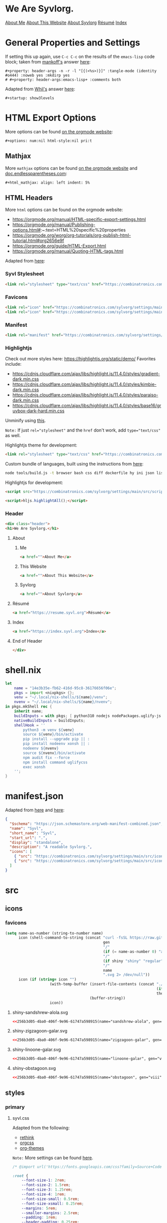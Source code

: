 * General Properties and Settings
:PROPERTIES:
:header-args:text+: :results raw replace drawer :exports results
:ID:       c821137f-41fe-46e8-aeb6-bb288400d272
:CUSTOM_ID:       c821137f-41fe-46e8-aeb6-bb288400d272
:END:

If setting this up again, use ~C-c C-c~ on the results of the ~emacs-lisp~ code block; taken from [[https://emacs.stackexchange.com/users/91/mankoff][mankoff's]] answer [[https://emacs.stackexchange.com/a/60223/31428][here]]:

#+name: eedc8905-e04c-40d9-97c1-88b840473eaf
#+begin_src text
#+property: header-args -n -r -l "[{(<%s>)}]" :tangle-mode (identity #o444) :noweb yes :mkdirp yes
# #+property: header-args:emacs-lisp+ :comments both
#+end_src

#+RESULTS: eedc8905-e04c-40d9-97c1-88b840473eaf
:results:
#+property: header-args -n -r -l "[{(<%s>)}]" :tangle-mode (identity #o444) :noweb yes :mkdirp yes
# #+property: header-args:emacs-lisp+ :comments both
:end:

Adapted from [[https://stackoverflow.com/users/776405/whil][Whil's]] answer [[https://stackoverflow.com/a/65232183/10827766][here]]:

#+name: de0dd529-e632-4a70-b31b-8830795d51b7
#+begin_src text
#+startup: show3levels
#+end_src

#+RESULTS: de0dd529-e632-4a70-b31b-8830795d51b7
:results:
#+startup: show3levels
:end:

* HTML Export Options
:PROPERTIES:
:header-args:text+: :results raw replace drawer :exports results
:ID:       0ee9b692-e89d-46f4-9f34-bffa599bf068
:CUSTOM_ID:       0ee9b692-e89d-46f4-9f34-bffa599bf068
:END:

More options can be found [[https://orgmode.org/manual/Export-Settings.html][on the orgmode website]]:

#+name: 20220212070000334862280
#+begin_src text
#+options: num:nil html-style:nil pri:t
#+end_src

#+RESULTS: 20220212070000334862280
:results:
#+options: num:nil html-style:nil pri:t
:end:

** Mathjax

More ~mathjax~ options can be found [[https://orgmode.org/manual/Math-formatting-in-HTML-export.html][on the orgmode website]] and [[http://doc.endlessparentheses.com/Var/org-html-mathjax-options.html][doc.endlessparentheses.com]]:

#+name: 20220212070406770093600
#+begin_src text
#+html_mathjax: align: left indent: 5%
#+end_src

#+RESULTS: 20220212070406770093600
:results:
#+html_mathjax: align: left indent: 5%
:end:

** HTML Headers
:PROPERTIES:
:header-args:html+: :noweb-ref html-head
:END:

More ~html~ options can be found on the orgmode website:
- https://orgmode.org/manual/HTML-specific-export-settings.html
- https://orgmode.org/manual/Publishing-options.html#:~:text=HTML%20specific%20properties
- https://orgmode.org/worg/org-tutorials/org-publish-html-tutorial.html#org2656e9f
- https://orgmode.org/guide/HTML-Export.html
- https://orgmode.org/manual/Quoting-HTML-tags.html

Adapted from [[https://raw.githubusercontent.com/alhassy/alhassy.github.io/master/AlBasmala.org#:~:text=HTML%2DPreamble%0A%20%20%3AEND%3A-,%23%2BBEGIN_SRC%20emacs%2Dlisp%20%3Aexports%20results%20%3Aresults%20raw%20replace%20drawer,-(s%2Djoin%20%22%5Cn][here]]:

#+begin_src hy :results raw replace drawer :exports results
(.join "\n" (gfor line (.split #[html-head[
<<html-head>>]html-head] "\n") (+ "#+html_head: " line)))
#+end_src

#+RESULTS:
:results:
#+html_head: <link rel="stylesheet" type="text/css" href="https://combinatronics.com/sylvorg/settings/main/src/styles/primary/syvl.css" />
#+html_head: <link rel="icon" href="https://combinatronics.com/sylvorg/settings/main/src/icons/favicons/shiny-sandshrew-alola.ico" sizes="any" />
#+html_head: <link rel="icon" href="https://combinatronics.com/sylvorg/settings/main/src/icons/favicons/shiny-sandshrew-alola.svg" />
#+html_head: <link rel="manifest" href="https://combinatronics.com/sylvorg/settings/main/manifest.json" />
#+html_head: <link rel="stylesheet" type="text/css" href="https://combinatronics.com/sylvorg/settings/main/src/styles/highlight/paraiso-dark.min.css" />
#+html_head: <script src="https://combinatronics.com/sylvorg/settings/main/src/scripts/highlight/highlight.min.js"></script>
#+html_head: <script>hljs.highlightAll();</script>
#+html_head: <div class="header">
#+html_head: <h1>We Are Syvlorg.</h1>
#+html_head: <a href="">About Me</a>
#+html_head: <a href="">About This Website</a>
#+html_head: <a href="">About Syvlorg</a>
#+html_head: <a href="https://resume.syvl.org">Résumé</a>
#+html_head: <a href="https://index.syvl.org">Index</a>
#+html_head: </div>
:end:

*** Syvl Stylesheet

#+begin_src html
<link rel="stylesheet" type="text/css" href="https://combinatronics.com/sylvorg/settings/main/src/styles/primary/syvl.css" />
#+end_src

*** Favicons

#+begin_src html
<link rel="icon" href="https://combinatronics.com/sylvorg/settings/main/src/icons/favicons/shiny-sandshrew-alola.ico" sizes="any" />
<link rel="icon" href="https://combinatronics.com/sylvorg/settings/main/src/icons/favicons/shiny-sandshrew-alola.svg" />
#+end_src

*** Manifest

#+begin_src html
<link rel="manifest" href="https://combinatronics.com/sylvorg/settings/main/manifest.json" />
#+end_src

*** Highlightjs

Check out more styles here: https://highlightjs.org/static/demo/
Favorites include:
- https://cdnjs.cloudflare.com/ajax/libs/highlight.js/11.4.0/styles/gradient-dark.min.css
- https://cdnjs.cloudflare.com/ajax/libs/highlight.js/11.4.0/styles/kimbie-dark.min.css
- https://cdnjs.cloudflare.com/ajax/libs/highlight.js/11.4.0/styles/paraiso-dark.min.css
- https://cdnjs.cloudflare.com/ajax/libs/highlight.js/11.4.0/styles/base16/gruvbox-dark-hard.min.css

Unminify using [[https://unminify.com/][this]].

~Note:~ If just ~rel="stylesheet"~ and the ~href~ don't work, add ~type="text/css"~ as well.

Highlightjs theme for development:

#+begin_src html
<link rel="stylesheet" type="text/css" href="https://combinatronics.com/sylvorg/settings/main/src/styles/highlight/paraiso-dark.min.css" />
#+end_src

Custom bundle of languages, built using the instructions from [[https://github.com/highlightjs/highlight.js/issues/3033#issuecomment-943846001][here]]:

#+begin_src sh
node tools/build.js -t browser bash css diff dockerfile hy ini json lisp makefile nim nix plaintext python xml yaml
#+end_src

Highlightjs for development:

#+begin_src html
<script src="https://combinatronics.com/sylvorg/settings/main/src/scripts/highlight/highlight.min.js"></script>
#+end_src

#+begin_src html
<script>hljs.highlightAll();</script>
#+end_src

*** Header

#+begin_src html
<div class="header">
<h1>We Are Syvlorg.</h1>
#+end_src

**** About
***** Me

#+begin_src html
<a href="">About Me</a>
#+end_src

***** This Website

#+begin_src html
<a href="">About This Website</a>
#+end_src

***** Syvlorg

#+begin_src html
<a href="">About Syvlorg</a>
#+end_src

**** Résumé

#+begin_src html
<a href="https://resume.syvl.org">Résumé</a>
#+end_src

**** Index

#+begin_src html
<a href="https://index.syvl.org">Index</a>
#+end_src

**** End of Header

#+begin_src html
</div>
#+end_src

* shell.nix

#+begin_src nix :tangle (meq/tangle-path)
let
    name = "14e3b35e-fb62-416d-95c8-36176656f06e";
    pkgs = import <nixpkgs> {};
    venv = "~/.local/nix-shells/${name}/venv";
    nvenv = "~/.local/nix-shells/${name}/nvenv";
in pkgs.mkShell rec {
    inherit name;
    buildInputs = with pkgs; [ python310 nodejs nodePackages.uglify-js sd ];
    nativeBuildInputs = buildInputs;
    shellHook = ''
        python3 -m venv ${venv}
        source ${venv}/bin/activate
        pip install --upgrade pip || :
        pip install nodeenv xonsh || :
        nodeenv ${nvenv}
        source ${nvenv}/bin/activate
        npm audit fix --force
        npm install command uglifycss
        exec xonsh
    '';
}
#+end_src

* manifest.json

Adapted from [[https://developer.mozilla.org/en-US/docs/Web/Manifest][here]] and [[https://css-tricks.com/svg-favicons-and-all-the-fun-things-we-can-do-with-them/][here]]:

#+begin_src json :tangle (meq/tangle-path)
{
  "$schema": "https://json.schemastore.org/web-manifest-combined.json",
  "name": "Syvl",
  "short_name": "Syvl",
  "start_url": ".",
  "display": "standalone",
  "description": "A readable Syvlorg.",
  "icons": [
    { "src": "https://combinatronics.com/sylvorg/settings/main/src/icons/favicons/shiny-sandshrew-alola-192.png", "type": "image/png", "sizes": "192x192" },
    { "src": "https://combinatronics.com/sylvorg/settings/main/src/icons/favicons/shiny-sandshrew-alola-512.png", "type": "image/png", "sizes": "512x512" }
  ]
}
#+end_src

* src
** icons
*** favicons

#+name: 256b3d05-4ba0-406f-9e96-61747a598915
#+begin_src emacs-lisp :var name="" gen="" shiny='t :eval never-export
(setq name-as-number (string-to-number name)
      icon (shell-command-to-string (concat "curl -fsSL https://raw.githubusercontent.com/<<username>>/svg-pokemon-sprites/main/icons/generation-"
                                            gen
                                            "/"
                                            (if (= name-as-number 0) "alphabetical" "ordered")
                                            "/"
                                            (if shiny "shiny" "regular")
                                            "/"
                                            name
                                            ".svg 2> /dev/null"))
      icon (if (string= icon "")
                    (with-temp-buffer (insert-file-contents (concat "./src/icons/favicons/"
                                                                    (if shiny "shiny-" "")
                                                                    theme ".svg"))
                                      (buffer-string))
                    icon))
#+end_src

**** shiny-sandshrew-alola.svg

#+begin_src xml :tangle (meq/tangle-path)
<<256b3d05-4ba0-406f-9e96-61747a598915(name="sandshrew-alola", gen="vii")>>
#+end_src

**** shiny-zigzagoon-galar.svg

#+begin_src xml :tangle (meq/tangle-path)
<<256b3d05-4ba0-406f-9e96-61747a598915(name="zigzagoon-galar", gen="viii")>>
#+end_src

**** shiny-linoone-galar.svg

#+begin_src xml :tangle (meq/tangle-path)
<<256b3d05-4ba0-406f-9e96-61747a598915(name="linoone-galar", gen="viii")>>
#+end_src

**** shiny-obstagoon.svg

#+begin_src xml :tangle (meq/tangle-path)
<<256b3d05-4ba0-406f-9e96-61747a598915(name="obstagoon", gen="viii")>>
#+end_src

** styles
*** primary
**** syvl.css
:PROPERTIES:
:header-args:css+: :noweb-ref syvl.css
:END:

Adapted from the following:
- [[https://github.com/jessekelly881/Rethink][rethink]]
- [[https://github.com/gongzhitaao/orgcss][orgcss]]
- [[https://gitlab.com/OlMon/org-themes][org-themes]]

~Note:~ More settings can be found [[https://orgmode.org/manual/CSS-support.html][here]].

#+begin_src text :tangle (meq/tangle-path) :exports none
<<syvl.css>>
#+end_src

#+begin_src css
/* @import url('https://fonts.googleapis.com/css?family=Source+Code+Pro:200,300,400'); */

:root {
    --font-size-1: 2rem;
    --font-size-2: 1.5rem;
    --font-size-3: 1.25rem;
    --font-size-4: 1rem;
    --font-size-small: 0.5rem;
    --font-size-xsmall: 0.25rem;
    --margins: 5rem;
    --smaller-margins: 2.5rem;
    --padding: 1rem;
    --header-padding: 0.25rem;
    --background-color: #222222;
    --dracula-orange: #ffb86c;
    --exo-ui-red: #ff5156;
    --joker-purple: #be80ff;
    --acid-green: #DFFF00;
}

.header {
    text-align: center;
    background: var(--background-color);
    font-size: var(--font-size-3);
    border-bottom: 1px solid var(--dracula-orange);
    padding-bottom: var(--padding);
}

/* More information [[https://developer.mozilla.org/en-US/docs/Web/CSS/:not][here]]: */
.header>a:not(:last-child)::after {
    content: " |";
}

.header > a:link {
    color: var(--joker-purple);
    display: inline;
    text-decoration: none;
}

html,
body {
    background-color: var(--background-color);
    font-family: "Courier New", monospace;
    font-weight: 100;
    color: var(--joker-purple);
}

@media only screen and (min-width: 750px) /* Large screens */
{
    html,
    body {
        margin-left: var(--margins);
        margin-right: var(--margins);
    }
}

@media only screen and (max-width: 750px) /* Small screens */
{
    html,
    body {
        margin-left: var(--smaller-margins);
        margin-right: var(--smaller-margins);
    }
}

::selection {
    background-color: var(--dracula-orange);
    color: var(--background-color);
}

h1 {
    font-size: var(--font-size-1);
}

h2 {
    font-size: var(--font-size-2);
}

h1>.subtitle,
h3,
h4,
h5 {
    font-size: var(--font-size-3);
}

h1,
h2,
h3,
h4,
h5,
h6 {
    font-weight: 300;
    letter-spacing: -0.03em;
    color: var(--dracula-orange);
}

h2,
h3,
h4,
h5,
h6 {
    border-bottom: 1px solid var(--joker-purple);
    width: fit-content;
    padding-bottom: var(--header-padding);
}

#table-of-contents {
    padding-bottom: var(--padding);
    border-bottom: 1px solid var(--dracula-orange);
}

#table-of-contents ul,
#table-of-contents li {
    list-style-type: none;
    margin-top: var(--header-padding);
    margin-bottom: var(--header-padding);
}

#table-of-contents .tag {
    float: right;
}

#table-of-contents a:link {
    text-decoration: none;
    color: var(--joker-purple);
}

#table-of-contents a:hover {
    color: var(--exo-ui-red);
}

img {
    max-width: 100%;
}

blockquote {
    border-left: 0.2rem solid var(--dracula-orange);
    padding-left: 1rem;
    font-style: italic;
}

/* Adapted from [[https://css-tricks.com/forums/topic/need-help-to-override-font-color-for-blockquote/#post-99908][here]], and [[https://stackoverflow.com/users/3444240/potashin][potashin's]] answer [[https://stackoverflow.com/a/23631478/10827766][here]]: */
blockquote>p {
    color: var(--exo-ui-red);
}

p,
pre,
ol,
ul,
table,
code {
    color: var(--dracula-orange);
}

.done,
.priority,
.tag,
.todo,
code {
    color: var(--background-color);
    position: relative;
    bottom: .1rem;
    font-size: 80%;
}

.done,
.priority,
.todo,
code {
    font-weight: 400;
    background-clip: padding-box;
    font-family: "Courier New", monospace;
    font-weight: bold;
    line-height: 1
}

.done,
.priority,
.tag>span,
.todo,
code {
    border-radius: 3px;
    padding-top: .1rem;
    padding-left: .3rem;
    padding-right: .3rem;
    line-height: 1;
}

.priority,
.tag>span,
.todo,
code {
    background-image: linear-gradient(160deg, var(--dracula-orange), var(--exo-ui-red));
}

td > code {
    background-image: linear-gradient(160deg, var(--dracula-orange), var(--joker-purple));
}

/* ~.on>code~ refers to a checkbox's checked state; ~.off>code~ refers to the opposite. */
.on>code,
.done {
    background-image: linear-gradient(160deg, var(--dracula-orange), var(--joker-purple));
}

.tag {
    top: .1rem;
    display: block;
    float: right;
    font-weight: 550;
}

.tag>span {
    text-transform: uppercase;
}

table,
#table-of-contents {
    margin-bottom: var(--padding);
}

/* Even Table Row */

tr:nth-child(even) {
    background-color: #2f1e2e;
}

.org-org-meta-line,
.org-keyword {
    color: var(--dracula-orange);
}

a:link,
a:hover,
a:visited,
a:visited:hover {
    text-decoration: none;
}

a:link {
    color: var(--acid-green);
}

a:visited {
    color: var(--joker-purple);
}

/* Adapted from [[https://stackoverflow.com/users/3246606/harry-the-mad-lurker][Harry The Mad Lurker's]] answer [[https://stackoverflow.com/a/21977877/10827766][here]]: */
a:hover,
a:visited:hover {
    color: var(--exo-ui-red);
}

/* Adapted from [[https://css-tricks.com/forums/topic/need-help-to-override-font-color-for-blockquote/#post-99908][here]], and [[https://stackoverflow.com/users/3444240/potashin][potashin's]] answer [[https://stackoverflow.com/a/23631478/10827766][here]]: */
#postamble :not(:last-child)::after {
    content: " |";
}

#postamble>p {
    display: inline;
}

#postamble {
    text-align: center;
    width: 100%;
    font-size: var(--font-size-4)
}

.status {
    padding: var(--padding);
    border-top: 1px solid var(--dracula-orange);
    text-align: center;
}

.outline-text-2,
.outline-text-3,
.outline-text-4 {
    max-width: 100%;
    overflow-x: auto;
}

.underline {
    text-decoration: var(--exo-ui-red) wavy underline;
}

del {
    text-decoration: var(--joker-purple) wavy line-through;
}
#+end_src

*** highlight

Alpha levels for hex colors can be set using the guide [[https://www.digitalocean.com/community/tutorials/css-hex-code-colors-alpha-values][here]];
alpha hex codes can be found on [[https://stackoverflow.com/users/1048340/jared-rummler][Jared Rummler's]] answer [[https://stackoverflow.com/a/25170174][here]].

Regular expressions adapted from [[https://stackoverflow.com/users/4465/levik][levik's]] answer [[https://stackoverflow.com/a/159140][here]].

Peach gradient colorscheme can be found [[https://every-single-one-of-the-things.tumblr.com/post/186683107707/send-me-a-peach-part-of-a-collab-with][here]]:

| Color        | HEX     |
|--------------+---------|
| Tulip        | #F48191 |
| Dark Salmon  | #EF9188 |
| Tumbleweed   | #EDA58B |
| Peach-Orange | #F2BB9B |
| Apricot      | #FBCCB2 |

#+name: 20220207221553779604149
#+begin_src emacs-lisp :var theme="" base="" :eval never-export
(setq mini-theme (shell-command-to-string (concat "curl -fsSL https://cdnjs.cloudflare.com/ajax/libs/highlight.js/11.4.0/styles/"
                                 (if (string= base "") "" (concat base "/"))
                                 theme
                                 ".min.css 2> /dev/null"))
      new-theme (if (string= mini-theme "")
                    (with-temp-buffer (insert-file-contents (concat "./src/styles/highlight/" theme ".min.css"))
                                      (buffer-string))
                    (thread-last mini-theme
                                 (replace-regexp-in-string "}.hljs{" "}.hljs{border-radius:0.2rem;")
                                 (replace-regexp-in-string "/\\*\\(.\\|\n\\)*?\\*/" ""))))
(pcase theme
       ("gradient-dark" (replace-regexp-in-string "background-image:linear-gradient.*?}"
                                                  "background-image:linear-gradient(160deg,#F48191,#EF9188,#EDA58B,#F2BB9B,#FBCCB2);color:#222222}"
                                                  new-theme))
       (t new-theme))
#+end_src

**** gradient-dark.min.css

#+begin_src css :tangle (meq/tangle-path)
<<20220207221553779604149(theme="gradient-dark")>>
#+end_src

**** gruvbox-dark-hard.min.css

#+begin_src css :tangle (meq/tangle-path)
<<20220207221553779604149(theme="gruvbox-dark-hard", base="base16")>>
#+end_src

**** kimbie-dark.min.css

#+begin_src css :tangle (meq/tangle-path)
<<20220207221553779604149(theme="kimbie-dark")>>
#+end_src

**** paraiso-dark.min.css

#+begin_src css :tangle (meq/tangle-path)
<<20220207221553779604149(theme="paraiso-dark")>>
#+end_src

* org-export.sh
:PROPERTIES:
:header-args:emacs-lisp+: :comments none
:END:

Adapted from [[https://github.com/hlissner/doom-emacs/blob/master/bin/org-tangle][here]]:

#+begin_src emacs-lisp :tangle (meq/tangle-path) :shebang "#!/usr/bin/env sh"
":"; exec emacs --quick --script "$0" -- "$@" # -*- mode: emacs-lisp; lexical-binding: t; -*-
;;; bin/org-export

;; Exports blocks from org files. Debug/info messages are directed to stderr and
;; can be ignored.
;;
;;   -a/--all
;;     Export all blocks by default (unless it has :exports none set or a
;;     :noexport: tag)
;;   -t/--tag TAG
;;      --and TAG
;;      --or TAG
;;     Only include blocks in trees that have these tags. Combine multiple --and
;;     and --or's, or just use --tag (implicit --and).
;;   -p/--print
;;     Prints exported code to stdout instead of to files
;;
;; Usage: org-export some-file.org another.org
;; Examples:
;;   org-export -l sh modules/some/module/README.org > install_module.sh
;;   org-export -l sh modules/lang/go/README.org | sh
;;   org-export --and tagA --and tagB my/literate/config.org

(require 'cl-lib)
(require 'ox)
(require 'ox-html)
(load-file (concat (file-name-directory (or load-file-name buffer-file-name)) "org-export-functions.el"))

(setq debug-on-error t)

(defun usage ()
  (with-temp-buffer
    (insert (format "%s %s [OPTIONS] [TARGETS...]\n"
                    "[1mUsage:[0m"
                    (file-name-nondirectory load-file-name))
            "\n"
            "A command line interface for tangling org-mode files. TARGETS can be\n"
            "files or folders (which are searched for org files recursively).\n"
            "\n"
            "This is useful for literate configs that rely on command line\n"
            "workflows to build it.\n"
            "\n"
            "[1mExample:[0m\n"
            "  org-export some-file.org\n"
            "  org-export literate/config/\n"
            "  org-export -p -l sh scripts.org > do_something.sh\n"
            "  org-export -p -l python -t tagA -t tagB file.org | python\n"
            "\n"
            "[1mOptions:[0m\n"
            "  -a --all\t\tExport all blocks by default\n"
            "  -p --print\t\tPrint exported output to stdout than to files\n"
            "  -t --tag TAG\n"
            "     --and TAG\n"
            "     --or TAG\n"
            "    Lets you export org blocks by tag. You may have more than one\n"
            "    of these options.\n")
    (princ (buffer-string))))

(defun *org-babel-export (fn &rest args)
  "Don't write exported blocks to files, print them to stdout."
  (cl-letf (((symbol-function 'write-region)
             (lambda (start end filename &optional append visit lockname mustbenew)
               (princ (buffer-string)))))
    (apply fn args)))

(defvar all-blocks nil)
(defvar and-tags nil)
(defvar or-tags nil)
(let (srcs and-tags or-tags)
  (pop argv)
  (while argv
    (let ((arg (pop argv)))
      (pcase arg
        ((or "-h" "--help")
         (usage)
         (error ""))
        ((or "-a" "--all")
         (setq all-blocks t))
        ((or "-p" "--print")
         (advice-add #'org-html-export-to-html :around #'*org-babel-export))
        ((or "-t" "--tag" "--and")
         (push (pop argv) and-tags))
        ("--or"
         (push (pop argv) or-tags))
        ((guard (file-directory-p arg))
         (setq srcs
               (append (directory-files-recursively arg "\\.org$")
                       srcs)))
        ((guard (file-exists-p arg))
         (push arg srcs))
        (_ (error "Unknown option or file: %s" arg)))))

  (dolist (file srcs)
                (message (format "\n\nNow exporting %s:\n" file))
    (let ((backup (make-temp-file (file-name-base file) nil ".backup.org")))
      (unwind-protect
          ;; Prevent slow hooks from interfering
          (let (org-mode-hook org-confirm-babel-evaluate)
               (with-current-buffer (find-file-noselect file)
               (org-html-export-to-html)))
        (ignore-errors (delete-file backup)))))
  (kill-emacs 0))
#+end_src

* org-export-functions.el
:PROPERTIES:
:header-args:emacs-lisp+: :noweb-ref org-export-functions.el
:END:

Adapted from [[https://github.com/bzg/org-mode/blob/main/lisp/ox-html.el#L3471][here]], and inspired by [[https://stackoverflow.com/users/569280/ebpa][ebpa's]] answer [[https://stackoverflow.com/a/37404938][here]]:

#+begin_src text :tangle (meq/tangle-path) :exports none
<<org-export-functions.el>>
#+end_src

~Note:~ ~org-tangle-functions.el~ is required due to [[https://github.com/bzg/org-mode/blob/d2f4d4b457a9fe7a7dbcfbd2d71c723ffa8c2726/lisp/ob-core.el#L625][this]].

#+begin_src emacs-lisp
(setq org-export-functions-directory (file-name-directory (or load-file-name buffer-file-name))
      windows (member system-type '(windows-nt ms-dos)))
(defun meq/oefd (&rest args) (apply #'concat org-export-functions-directory (mapcar #'(lambda (arg) (concat (if windows "\\" "/") arg)) args)))
(load-file (meq/oefd "org-tangle-functions.el"))
#+end_src

Adapted from [[https://stackoverflow.com/users/3258545/amd][amd's]] answer [[https://stackoverflow.com/a/27158715/10827766][here]]:

#+begin_src emacs-lisp
(require 'org-id)
(setq org-id-locations-file (meq/oefd ".org-id-locations")
      org-id-files (list load-file-name
                         buffer-file-name
                         (meq/oefd "README.org"))
      org-id-link-to-org-use-id t)
(org-id-update-id-locations)
#+end_src

~Note:~ From [[https://narkive.com/69IaWEJV:2.1599.178][here]]:

#+begin_quote
The value of the variable is saved to the file when emacs exits and when org-id-find is called and cannot find the id (I think),
or you eval ~(org-id-locations-save)~ explicitly.
#+end_quote

#+begin_src emacs-lisp
(defun meq/org-html-src-block (src-block _contents info)
  "Transcode a SRC-BLOCK element from Org to HTML.
CONTENTS holds the contents of the item.  INFO is a plist holding
contextual information."
  (if (org-export-read-attribute :attr_html src-block :textarea)
      (org-html--textarea-block src-block)
    (let* ((lang (org-element-property :language src-block))
           (lang (cond ((member lang '("emacs-lisp")) "lisp")
                       ((member lang '("shell" "zsh" "bash")) "sh")
                       ((member lang '("text")) "plaintext")
                       (t lang)))
           (code (org-html-format-code src-block info))
           (label (let ((lbl (org-html--reference src-block info t)))
                    (if lbl (format " id=\"%s\"" lbl) "")))
           (klipsify  (and  (plist-get info :html-klipsify-src)
                            (member lang '("javascript" "js"
                                           "ruby" "scheme" "clojure" "php" "html")))))
      (if (not lang) (format "<pre class=\"example\"%s>\n%s</pre>" label code)
        (format "<div class=\"org-src-container\">\n%s%s\n</div>"
                ;; Build caption.
                (let ((caption (org-export-get-caption src-block)))
                  (if (not caption) ""
                    (let ((listing-number
                           (format
                            "<span class=\"listing-number\">%s </span>"
                            (format
                             (org-html--translate "Listing %d:" info)
                             (org-export-get-ordinal
                              src-block info nil #'org-html--has-caption-p)))))
                      (format "<label class=\"org-src-name\">%s%s</label>"
                              listing-number
                              (org-trim (org-export-data caption info))))))
                ;; Contents.
                (if klipsify
                    (format "<pre><code class=\"src src-%s\"%s%s>%s</code></pre>"
                            lang
                            label
                            (if (string= lang "html")
                                " data-editor-type=\"html\""
                              "")
                            code)
                  (format "<pre><code class=\"language-%s match-braces rainbow-braces\"%s>%s</code></pre>"
                          lang label code)))))))
        (advice-add #'org-html-src-block :override #'meq/org-html-src-block)
#+end_src

Adapted from [[https://github.com/bzg/org-mode/blob/main/lisp/ox-html.el#L2701][here]], and inspired by [[https://stackoverflow.com/users/569280/ebpa][ebpa's]] answer [[https://stackoverflow.com/a/37404938][here]]:

#+begin_src emacs-lisp
(defun meq/org-html-inline-src-block (inline-src-block _contents info)
  "Transcode an INLINE-SRC-BLOCK element from Org to HTML.
CONTENTS holds the contents of the item.  INFO is a plist holding
contextual information."
  (let* ((lang (org-element-property :language inline-src-block))
         (code (org-html-fontify-code
                (org-element-property :value inline-src-block)
                lang))
         (label
          (let ((lbl (org-html--reference inline-src-block info t)))
            (if (not lbl) "" (format " id=\"%s\"" lbl)))))
    (format "<code class=\"language-%s match-braces rainbow-braces\"%s>%s</code>" lang label code)))
(advice-add #'org-html-inline-src-block :override #'meq/org-html-inline-src-block)
#+end_src

Adapted from [[https://github.com/bzg/org-mode/blob/main/lisp/ox-html.el#L2676][here]]:

#+begin_src emacs-lisp
(defun meq/org-html-format-headline-default-function
    (todo _todo-type priority text tags info)
  "Default format function for a headline.
See `org-html-format-headline-function' for details."
  (let ((todo (org-html--todo todo info))
        (priority (org-html--priority priority info))
        (tags (org-html--tags tags info)))
    (concat todo (and todo " ")
            priority (and priority " ")
            text
            (and tags "&#xa0;") tags)))
(advice-add #'org-html-format-headline-default-function :override #'meq/org-html-format-headline-default-function)
#+end_src

* org-tangle.sh
:PROPERTIES:
:header-args:emacs-lisp+: :comments none
:END:

Adapted from [[https://gnu.emacs.help.narkive.com/xdeUFCnw/double-backslash-problem-in-elisp#post2][here]]:

#+name: 20220211200359152893769
#+begin_src emacs-lisp :eval never-export
(setq doom-tangle (shell-command-to-string "curl -fsSL https://raw.githubusercontent.com/hlissner/doom-emacs/master/bin/org-tangle 2> /dev/null")
      org-tangle-directory-function "(file-name-directory (or load-file-name buffer-file-name))")
(if (string= doom-tangle "")
    (thread-first org-tangle-directory
                  (concat "org-tangle.sh")
                  (insert-file-contents)
                  (with-temp-buffer (buffer-string)))
    (thread-last doom-tangle
        (replace-regexp-in-string "(require 'ob-tangle)"
                                  (format (concat "(require 'ob-tangle)"
                                                  "\n"
                                                  "(load-file (concat %s \"org-tangle-functions.el\"))"
                                                  "\n"
                                                  "(setq org-id-locations-file (concat %s \".org-id-locations\"))")
                                          org-tangle-directory-function
                                          org-tangle-directory-function))
        (replace-regexp-in-string "(dolist (file srcs)" "(dolist (file srcs)\n\t\t(message (format \"\\\\n\\\\nNow tangling %s:\\\\n\" file))")
        (replace-regexp-in-string "(org-export-expand-include-keyword)" ";; (org-export-expand-include-keyword)")))
#+end_src

#+begin_src shell :tangle (meq/tangle-path)
<<20220211200359152893769()>>
#+end_src

* org-tangle-functions.el

The tangle functions are adapted from [[https://emacs.stackexchange.com/a/29884/31428][this answer on the emacs Stack Exchange]], written by [[https://emacs.stackexchange.com/users/2710/andrew-swann][Andrew Swann]]:

#+begin_src emacs-lisp :tangle (meq/tangle-path)
(eval-when-compile (require 'subr-x))

(defun meq/get-header nil (interactive)
    (nth 4 (org-heading-components)))
(defun meq/tangle-path nil (interactive)
    (string-remove-prefix "/" (concat
        (org-format-outline-path (org-get-outline-path)) "/"
            (meq/get-header))))
(defun meq/get-theme-from-header nil (interactive)
    (string-remove-suffix "-theme.el" (meq/get-header)))
(defun meq/tangle-on-relay nil (interactive)
    (if (member (system-name) '(<<relays>>)) meq/tangle-path "no"))

(let* ((README "settings/README.org")
        (file (cond
                ((file-exists-p README) README)
                ((file-exists-p (concat "home/.emacs.d/" README)) (concat "home/.emacs.d/" README))
                ((file-exists-p (concat "~/" README)) (concat "~/" README))
                ((file-exists-p (concat "~/.emacs.d/" README)) (concat "~/.emacs.d/" README))
                ((file-exists-p (concat "/" README)) (concat "/" README)))))
    (when file (org-babel-lob-ingest file)))
#+end_src

* org-interpreter.sh
:PROPERTIES:
:header-args:emacs-lisp+: :noweb-ref 101ff611-520c-4c0b-ad0c-01937a1250e5
:END:

#+begin_src text :tangle (meq/tangle-path) :shebang "#!/usr/bin/env sh" :exports none
<<101ff611-520c-4c0b-ad0c-01937a1250e5>>
#+end_src

Inspired by [[https://www.reddit.com/r/emacs/comments/t0yy91/comment/hycx6o2/?utm_source=share&utm_medium=web2x&context=3][this comment on reddit]].

~Note:~ For ~hy / hylang~ blocks, for print statements to work, you need to use ~:results silent output~,
as noted [[https://www.reddit.com/r/emacs/comments/t0yy91/comment/hyfkfhi/?utm_source=share&utm_medium=web2x&context=3][here]].
The two print statements you need to know are:

#+begin_src hy
(print "Hello, world!")
#+end_src

And:

#+begin_src hy
(import sys)
(.write sys.stdout "Hello, world!")
#+end_src

The former prints the output with a visible newline / carriage return, while the latter does not.

#+begin_src emacs-lisp
":"; exec emacs --quick --script "$0" -- "$@" # -*- mode: emacs-lisp; lexical-binding: t; -*-
(pop argv)

(require 'org-element)

(defun require-lang (lang)
    (defvar bootstrap-version)
    (let ((bootstrap-file
        (expand-file-name "straight/repos/straight.el/bootstrap.el" user-emacs-directory))
        (bootstrap-version 5))
    (unless (file-exists-p bootstrap-file)
        (with-current-buffer
            (url-retrieve-synchronously
            "https://raw.githubusercontent.com/raxod502/straight.el/develop/install.el"
            'silent 'inhibit-cookies)
        (goto-char (point-max))
        (eval-print-last-sexp)))
    (load bootstrap-file nil 'nomessage))
    (straight-use-package 'use-package)
    (setq straight-use-package-by-default t)
    (pcase (downcase lang)
        ((or "hy" "hylang") (use-package ob-hy :demand t :straight '(ob-hy :type git :host github :repo "allison-casey/ob-hy") :init (setq org-babel-hy-command "/usr/bin/env hy")))))

(defun message-advice (func &rest args) (interactive)
    (let* ((*message (apply #'format args)))
        (unless (or (string-prefix-p "executing" *message)
                    (string-prefix-p "Code block" *message))
            (apply func args))))
(advice-add #'message :around #'message-advice)

(defun org-babel-eval-error-notify-advice (exit-code stderr)
  "Open a buffer to display STDERR and a message with the value of EXIT-CODE."
  (let ((buf (get-buffer-create org-babel-error-buffer-name)))
    (with-current-buffer buf
      (goto-char (point-max))
      (save-excursion (insert stderr))
      (message (buffer-string)))
    (display-buffer buf))
  (message "Babel evaluation exited with code %S" exit-code))
(advice-add #'org-babel-eval-error-notify :override #'org-babel-eval-error-notify-advice)

(let ((org-confirm-babel-evaluate)
        (lang-list '()))
    (with-temp-buffer
        (while argv
            (let ((arg (pop argv)))
                (pcase arg
                    ((or "-l" "--languages")
                        (while (and (> (length argv) 1) (not (string-prefix-p "-" (car argv))))
                            (add-to-list 'lang-list (pop argv) t)))
                    (_ (setq file arg)))))
        (insert-file-contents file)
        (mapc 'require-lang lang-list)
#+end_src

Source [[https://github.com/bzg/org-mode/blob/main/lisp/ob-core.el#L1258][here]]:

#+begin_src emacs-lisp
        (org-babel-execute-buffer)))
#+end_src

* makefile

#+begin_src makefile :tangle (meq/tangle-path)
.RECIPEPREFIX := |
.DEFAULT_GOAL := super-push

# Adapted From: https://www.systutorials.com/how-to-get-the-full-path-and-directory-of-a-makefile-itself/
mkfilePath := $(abspath $(lastword $(MAKEFILE_LIST)))
mkfileDir := $(dir $(mkfilePath))

pre-init:
|-fd . $(mkfileDir)/.. -HIt d -t e -x rm -rf

tangle-setup:
|cp $(mkfileDir)/org-tangle.sh $(mkfileDir)/backup-tangle.sh
|chmod +x $(mkfileDir)/org-tangle.sh $(mkfileDir)/backup-tangle.sh

tangle: tangle-setup
|yes yes | fd . $(mkfileDir)/.. \
    -HId 1 -e org \
    -x $(mkfileDir)/backup-tangle.sh
|fd . $(mkfileDir) \
    -HIe sh \
    -x chmod +x

pull: subinit
|git -C $(mkfileDir)/.. pull

add:
|git -C $(mkfileDir)/.. add .

commit:
|-git -C $(mkfileDir)/.. commit --allow-empty-message -am ""

cammit: pre-init add commit

push: cammit
|-git -C $(mkfileDir)/.. remote set-url --push origin git@github.com:<<username>>/$$(basename `git -C $(mkfileDir)/.. config --get remote.origin.url`)
|-git -C $(mkfileDir)/.. push 2>/dev/null || git -C $(mkfileDir)/.. push origin HEAD:$$(git -C $(mkfileDir)/.. remote show origin | grep "HEAD branch" | sed 's/.*: //')

push-me: tangle-setup
|yes yes | fd . $(mkfileDir) \
    -HId 1 -e org \
    -x $(mkfileDir)/backup-tangle.sh
|fd . $(mkfileDir) \
    -HIe sh \
    -x chmod +x
|-fd . $(mkfileDir) -HIt d -t e -x rm -rf
|git -C $(mkfileDir) add .
|-git -C $(mkfileDir) commit --allow-empty-message -am ""
|-git -C $(mkfileDir) remote set-url --push origin git@github.com:<<username>>/$$(basename `git -C $(mkfileDir) config --get remote.origin.url`)
|-git -C $(mkfileDir) push 2>/dev/null || git -C $(mkfileDir) push origin HEAD:$$(git -C $(mkfileDir) remote show origin | grep "HEAD branch" | sed 's/.*: //')

super-push: tangle push
#+end_src

* Addendum

These are just a few blocks I use regularly in my ~org~ files, whether in ~noweb~, naming, or otherwise:

#+name: username
#+begin_src text
shadowrylander
#+end_src

#+name: email
#+begin_src text
titaniumfiles@outlook.com
#+end_src

#+name: hostname
#+begin_src emacs-lisp
(system-name)
#+end_src

#+name: extip
#+begin_src emacs-lisp
(shell-command-to-string "curl -fsSL ifconfig.me")
#+end_src

#+name: yadm-dir
#+begin_src text
.local/share/yadm
#+end_src

#+name: primary-distro
#+begin_src text
ubuntu
#+end_src

#+name: relays
#+begin_src text
"argus" "bastiodon"
#+end_src

#+name: arm-installer
#+begin_src text
"yggdrasil"
#+end_src

# Adapted From: https://www.reddit.com/r/emacs/comments/4o9f0e/anyone_have_disabled_parts_of_their_config_being/d4apjey?utm_source=share&utm_medium=web2x&context=3

#+name: hash-deprecated
#+begin_src emacs-lisp :var name="" :tangle no
(md5 (concat (replace-regexp-in-string "/" "" (
    org-format-outline-path (org-get-outline-path))) (
        nth 4 (org-heading-components)) name))
#+end_src

#+name: hash
#+begin_src emacs-lisp :tangle no
(format-time-string "%Y%m%d%H%M%S%N")
#+end_src
